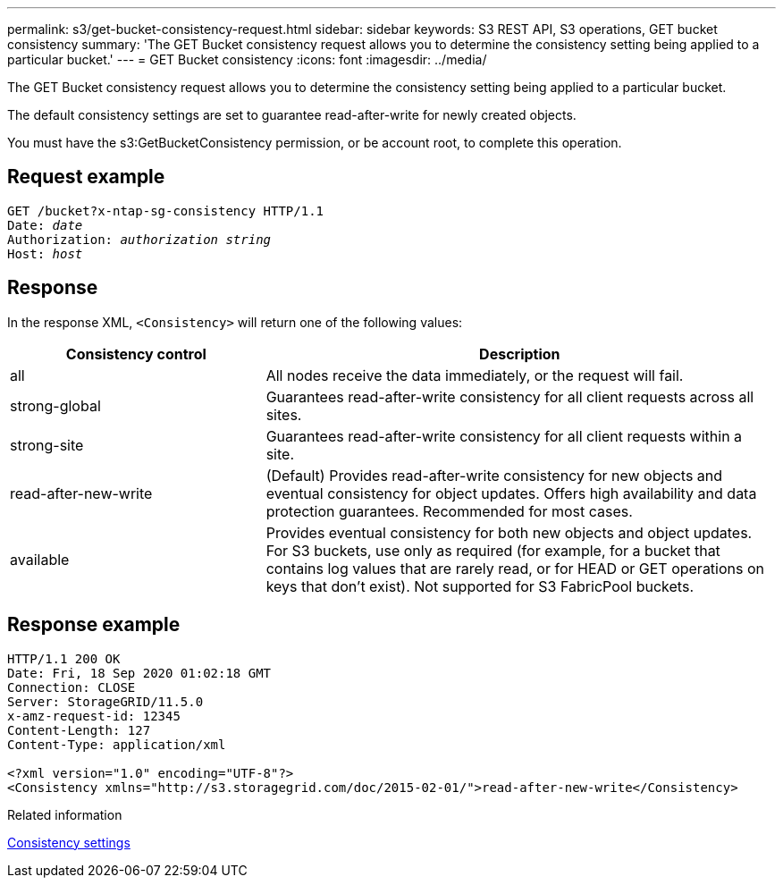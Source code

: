 ---
permalink: s3/get-bucket-consistency-request.html
sidebar: sidebar
keywords: S3 REST API, S3 operations, GET bucket consistency
summary: 'The GET Bucket consistency request allows you to determine the consistency setting being applied to a particular bucket.'
---
= GET Bucket consistency
:icons: font
:imagesdir: ../media/

[.lead]
The GET Bucket consistency request allows you to determine the consistency setting being applied to a particular bucket.

The default consistency settings are set to guarantee read-after-write for newly created objects.

You must have the s3:GetBucketConsistency permission, or be account root, to complete this operation. 

== Request example

[subs="specialcharacters,quotes"]
----
GET /bucket?x-ntap-sg-consistency HTTP/1.1
Date: _date_
Authorization: _authorization string_
Host: _host_
----

== Response

In the response XML, `<Consistency>` will return one of the following values:

[cols="1a,2a" options="header"]
|===
| Consistency control| Description

|all
|All nodes receive the data immediately, or the request will fail.

|strong-global
|Guarantees read-after-write consistency for all client requests across all sites.

|strong-site
|Guarantees read-after-write consistency for all client requests within a site.

|read-after-new-write
|(Default) Provides read-after-write consistency for new objects and eventual consistency for object updates. Offers high availability and data protection guarantees. Recommended for most cases.

|available
|Provides eventual consistency for both new objects and object updates. For S3 buckets, use only as required (for example, for a bucket that contains log values that are rarely read, or for HEAD or GET operations on keys that don't exist). Not supported for S3 FabricPool buckets.
|===

== Response example

----
HTTP/1.1 200 OK
Date: Fri, 18 Sep 2020 01:02:18 GMT
Connection: CLOSE
Server: StorageGRID/11.5.0
x-amz-request-id: 12345
Content-Length: 127
Content-Type: application/xml

<?xml version="1.0" encoding="UTF-8"?>
<Consistency xmlns="http://s3.storagegrid.com/doc/2015-02-01/">read-after-new-write</Consistency>
----

.Related information

link:consistency-controls.html[Consistency settings]